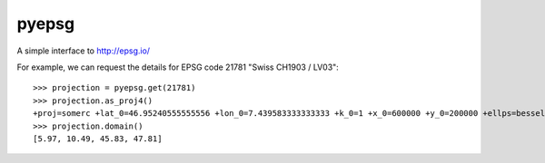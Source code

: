 pyepsg
======

|build_status|


A simple interface to http://epsg.io/

For example, we can request the details for EPSG code 21781
"Swiss CH1903 / LV03"::

    >>> projection = pyepsg.get(21781)
    >>> projection.as_proj4()
    +proj=somerc +lat_0=46.95240555555556 +lon_0=7.439583333333333 +k_0=1 +x_0=600000 +y_0=200000 +ellps=bessel +towgs84=674.4,15.1,405.3,0,0,0,0 +units=m +no_defs
    >>> projection.domain()
    [5.97, 10.49, 45.83, 47.81]


.. |build_status| image:: https://secure.travis-ci.org/rhattersley/pyepsg.png
   :alt: Build Status
   :target: http://travis-ci.org/rhattersley/pyepsg
